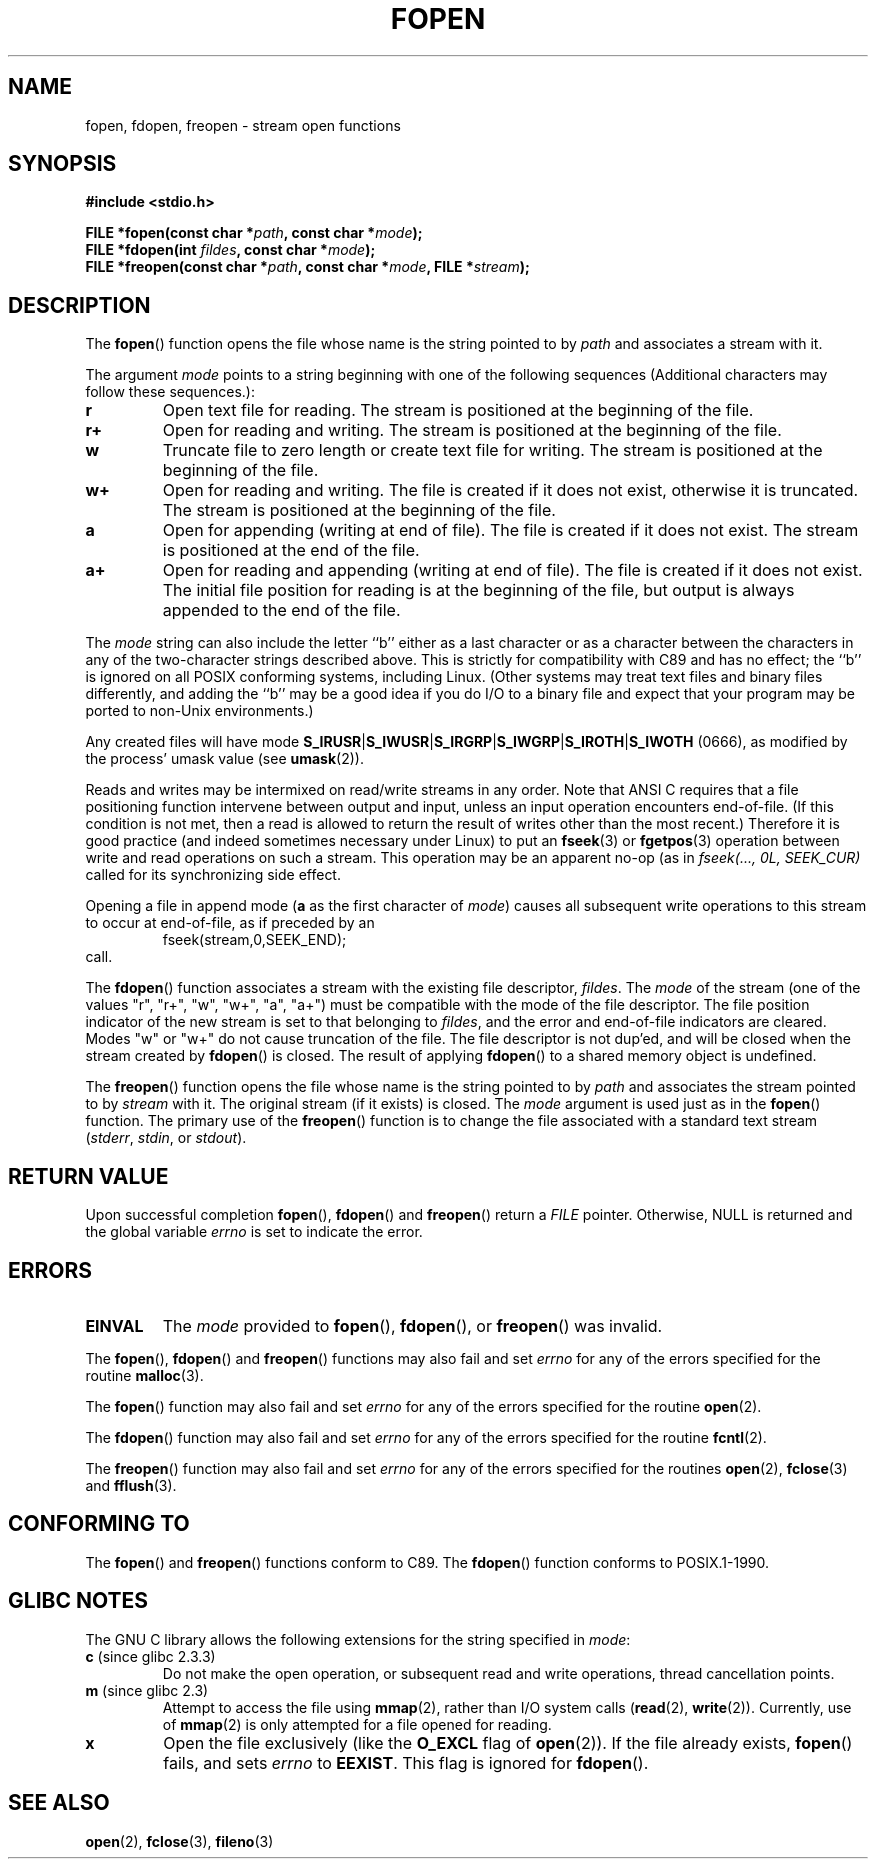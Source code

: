 .\" Copyright (c) 1990, 1991 The Regents of the University of California.
.\" All rights reserved.
.\"
.\" This code is derived from software contributed to Berkeley by
.\" Chris Torek and the American National Standards Committee X3,
.\" on Information Processing Systems.
.\"
.\" Redistribution and use in source and binary forms, with or without
.\" modification, are permitted provided that the following conditions
.\" are met:
.\" 1. Redistributions of source code must retain the above copyright
.\"    notice, this list of conditions and the following disclaimer.
.\" 2. Redistributions in binary form must reproduce the above copyright
.\"    notice, this list of conditions and the following disclaimer in the
.\"    documentation and/or other materials provided with the distribution.
.\" 3. All advertising materials mentioning features or use of this software
.\"    must display the following acknowledgement:
.\"	This product includes software developed by the University of
.\"	California, Berkeley and its contributors.
.\" 4. Neither the name of the University nor the names of its contributors
.\"    may be used to endorse or promote products derived from this software
.\"    without specific prior written permission.
.\"
.\" THIS SOFTWARE IS PROVIDED BY THE REGENTS AND CONTRIBUTORS ``AS IS'' AND
.\" ANY EXPRESS OR IMPLIED WARRANTIES, INCLUDING, BUT NOT LIMITED TO, THE
.\" IMPLIED WARRANTIES OF MERCHANTABILITY AND FITNESS FOR A PARTICULAR PURPOSE
.\" ARE DISCLAIMED.  IN NO EVENT SHALL THE REGENTS OR CONTRIBUTORS BE LIABLE
.\" FOR ANY DIRECT, INDIRECT, INCIDENTAL, SPECIAL, EXEMPLARY, OR CONSEQUENTIAL
.\" DAMAGES (INCLUDING, BUT NOT LIMITED TO, PROCUREMENT OF SUBSTITUTE GOODS
.\" OR SERVICES; LOSS OF USE, DATA, OR PROFITS; OR BUSINESS INTERRUPTION)
.\" HOWEVER CAUSED AND ON ANY THEORY OF LIABILITY, WHETHER IN CONTRACT, STRICT
.\" LIABILITY, OR TORT (INCLUDING NEGLIGENCE OR OTHERWISE) ARISING IN ANY WAY
.\" OUT OF THE USE OF THIS SOFTWARE, EVEN IF ADVISED OF THE POSSIBILITY OF
.\" SUCH DAMAGE.
.\"
.\"     @(#)fopen.3	6.8 (Berkeley) 6/29/91
.\"
.\" Converted for Linux, Mon Nov 29 15:22:01 1993, faith@cs.unc.edu
.\" Modified, aeb, 960421, 970806
.\" Modified, joey, aeb, 2002-01-03
.\"
.TH FOPEN 3  2006-05-04 "GNU" "Linux Programmer's Manual"
.SH NAME
fopen, fdopen, freopen \- stream open functions
.SH SYNOPSIS
.B #include <stdio.h>
.sp
.BI "FILE *fopen(const char *" path ", const char *" mode );
.br
.BI "FILE *fdopen(int " fildes ", const char *" mode );
.br
.BI "FILE *freopen(const char *" path ", const char *" mode ", FILE *" stream );
.SH DESCRIPTION
The
.BR fopen ()
function opens the file whose name is the string pointed to by
.I path
and associates a stream with it.
.PP
The argument
.I mode
points to a string beginning with one of the following sequences
(Additional characters may follow these sequences.):
.TP
.B r
Open text file for reading.
The stream is positioned at the beginning of the file.
.TP
.B r+
Open for reading and writing.
The stream is positioned at the beginning of the file.
.TP
.B w
Truncate file to zero length or create text file for writing.
The stream is positioned at the beginning of the file.
.TP
.B w+
Open for reading and writing.
The file is created if it does not exist, otherwise it is truncated.
The stream is positioned at the beginning of
the file.
.TP
.B a
Open for appending (writing at end of file).
The file is created if it does not exist.
The stream is positioned at the end of the file.
.TP
.B a+
Open for reading and appending (writing at end of file).
The file is created if it does not exist.
The initial file position for reading is at the beginning of the file,
but output is always appended to the end of the file.
.PP
The
.I mode
string can also include the letter ``b'' either as a last character or as
a character between the characters in any of the two-character strings
described above.
This is strictly for compatibility with C89
and has no effect; the ``b'' is ignored on all POSIX
conforming systems, including Linux.
(Other systems may treat text files and binary files differently,
and adding the ``b'' may be a good idea if you do I/O to a binary
file and expect that your program may be ported to non-Unix
environments.)
.PP
Any created files will have mode
.BR S_IRUSR \&| S_IWUSR \&|  S_IRGRP \&|  S_IWGRP \&| S_IROTH \&| S_IWOTH
(0666), as modified by the process' umask value (see
.BR umask (2)).
.PP
Reads and writes may be intermixed on read/write streams in any order.
Note that ANSI C requires that a file positioning function intervene
between output and input, unless an input operation encounters end-of-file.
(If this condition is not met, then a read is allowed to return the
result of writes other than the most recent.)
Therefore it is good practice (and indeed sometimes necessary
under Linux) to put an
.BR fseek (3)
or
.BR fgetpos (3)
operation between write and read operations on such a stream.
This operation may be an apparent no-op (as in \fIfseek(..., 0L,
SEEK_CUR)\fR called for its synchronizing side effect.
.PP
Opening a file in append mode (\fBa\fR as the first character of
.IR mode )
causes all subsequent write operations to this stream to occur
at end-of-file, as if preceded by an
.RS
fseek(stream,0,SEEK_END);
.RE
call.
.PP
The
.BR fdopen ()
function associates a stream with the existing file descriptor,
.IR fildes .
The
.I mode
of the stream (one of the values "r", "r+", "w", "w+", "a", "a+")
must be compatible with the mode of the file descriptor.
The file position indicator of the new stream is set to that
belonging to
.IR fildes ,
and the error and end-of-file indicators are cleared.
Modes "w" or "w+" do not cause truncation of the file.
The file descriptor is not dup'ed, and will be closed when
the stream created by
.BR fdopen ()
is closed.
The result of applying
.BR fdopen ()
to a shared memory object is undefined.
.PP
The
.BR freopen ()
function opens the file whose name is the string pointed to by
.I path
and associates the stream pointed to by
.I stream
with it.
The original stream (if it exists) is closed.
The
.I mode
argument is used just as in the
.BR fopen ()
function.
The primary use of the
.BR freopen ()
function is to change the file associated with a standard text stream
.IR "" ( stderr ", " stdin ", or " stdout ).
.SH "RETURN VALUE"
Upon successful completion
.BR fopen (),
.BR fdopen ()
and
.BR freopen ()
return a
.I FILE
pointer.
Otherwise, NULL is returned and the global variable
.I errno
is set to indicate the error.
.SH ERRORS
.TP
.B EINVAL
The
.I mode
provided to
.BR fopen (),
.BR fdopen (),
or
.BR freopen ()
was invalid.
.PP
The
.BR fopen (),
.BR fdopen ()
and
.BR freopen ()
functions may also fail and set
.I errno
for any of the errors specified for the routine
.BR malloc (3).
.PP
The
.BR fopen ()
function may also fail and set
.I errno
for any of the errors specified for the routine
.BR open (2).
.PP
The
.BR fdopen ()
function may also fail and set
.I errno
for any of the errors specified for the routine
.BR fcntl (2).
.PP
The
.BR freopen ()
function may also fail and set
.I errno
for any of the errors specified for the routines
.BR open (2),
.BR fclose (3)
and
.BR fflush (3).
.SH "CONFORMING TO"
The
.BR fopen ()
and
.BR freopen ()
functions conform to C89.
The
.BR fdopen ()
function conforms to POSIX.1-1990.
.SH "GLIBC NOTES"
The GNU C library allows the following extensions for the string specified in
.IR mode :
.TP
.BR c " (since glibc 2.3.3)"
Do not make the open operation,
or subsequent read and write operations,
thread cancellation points.
.TP
.BR m " (since glibc 2.3)"
Attempt to access the file using
.BR mmap (2),
rather than I/O system calls
.RB ( read (2),
.BR write (2)).
Currently,
.\" As at glibc 2.4:
use of
.BR mmap (2)
is only attempted for a file opened for reading.
.TP
.B x
.\" Since glibc 2.0?
Open the file exclusively
(like the
.B O_EXCL
flag of
.BR open (2)).
If the file already exists,
.BR fopen ()
fails, and sets
.I errno
to
.BR EEXIST .
This flag is ignored for
.BR fdopen ().
.\" FIXME document /,ccs= charset/
.SH "SEE ALSO"
.BR open (2),
.BR fclose (3),
.BR fileno (3)
